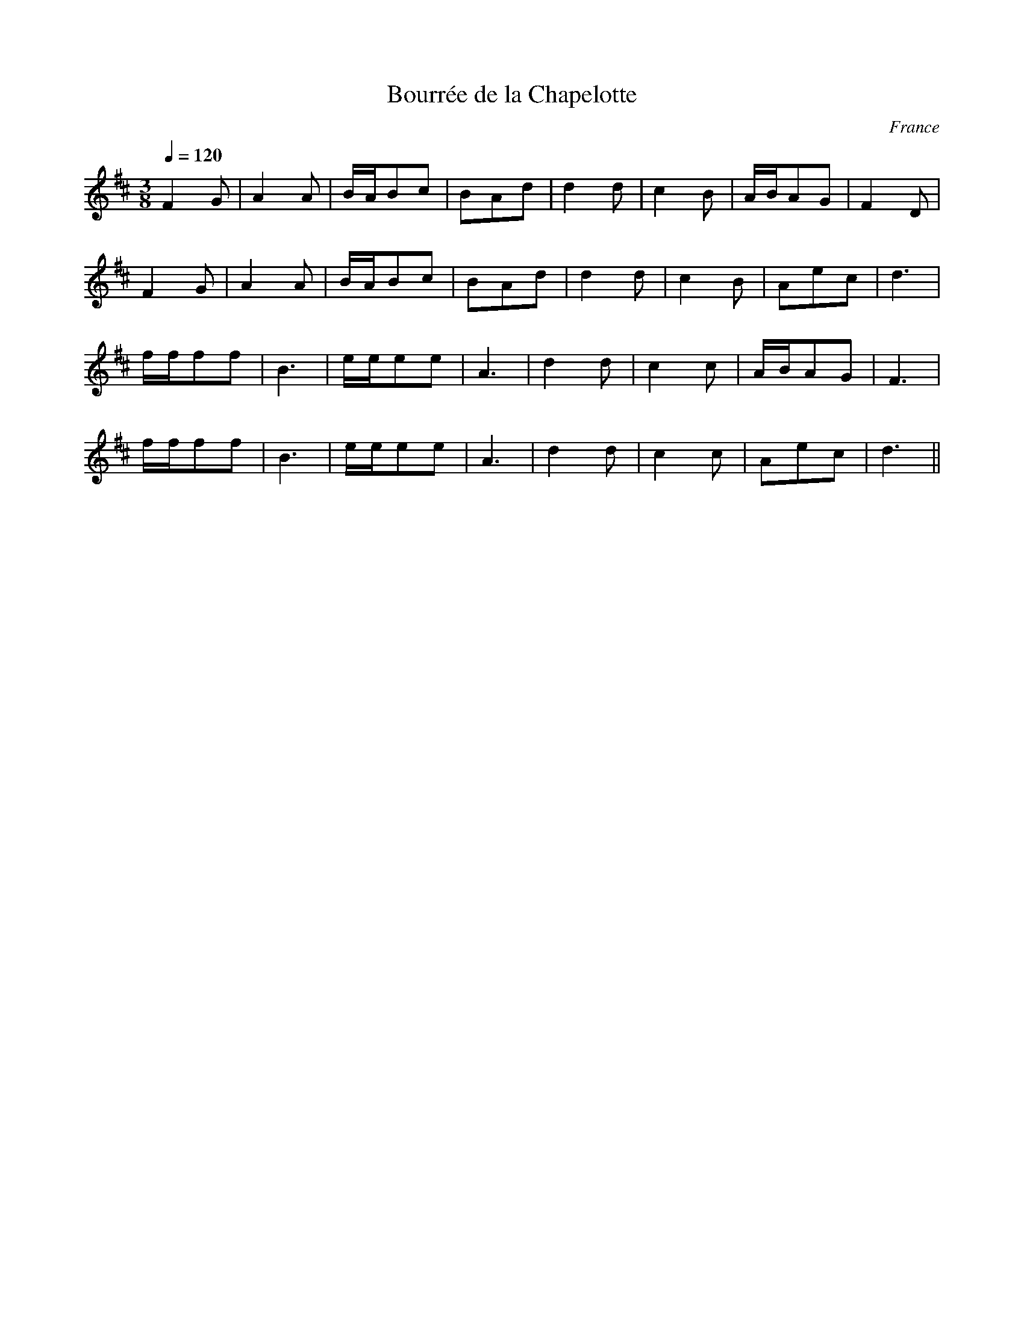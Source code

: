 
X:37
T:Bourrée de la Chapelotte
%C:trad.
O:France
A:Berry
Z:www.tradfrance.com
M:3/8
L:1/8
Q:1/4=120
K:D
F2G|A2A|B/2A/2Bc|BAd|d2d|c2B|A/2B/2AG|F2D|
F2G|A2A|B/2A/2Bc|BAd|d2d|c2B|Aec|d3|
f/2f/2ff|B3|e/2e/2ee|A3|d2d|c2c|A/2B/2AG|F3|
f/2f/2ff|B3|e/2e/2ee|A3|d2d|c2c|Aec|d3||

